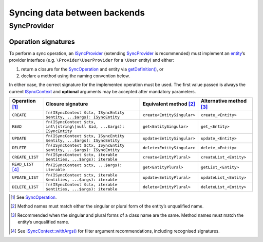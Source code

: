 Syncing data between backends
=============================

SyncProvider
------------

Operation signatures
~~~~~~~~~~~~~~~~~~~~

To perform a sync operation, an `ISyncProvider`_ (extending `SyncProvider`_ is
recommended) must implement an `entity`_’s provider interface (e.g.
``\Provider\UserProvider`` for a ``\User`` entity) and either:

1. return a closure for the `SyncOperation`_ and entity via `getDefinition()`_,
   or
2. declare a method using the naming convention below.

In either case, the correct signature for the implemented operation must be
used. The first value passed is always the current `ISyncContext`_ and
**optional** arguments may be accepted after mandatory parameters.

+----------------------+-------------------------------------------------------------------------+----------------------------+-------------------------+
| Operation [1]_       | Closure signature                                                       | Equivalent method [2]_     | Alternative method [3]_ |
+======================+=========================================================================+============================+=========================+
| ``CREATE``           | ``fn(ISyncContext $ctx, ISyncEntity $entity, ...$args): ISyncEntity``   | ``create<EntitySingular>`` | ``create_<Entity>``     |
+----------------------+-------------------------------------------------------------------------+----------------------------+-------------------------+
| ``READ``             | ``fn(ISyncContext $ctx, int\|string\|null $id, ...$args): ISyncEntity`` | ``get<EntitySingular>``    | ``get_<Entity>``        |
+----------------------+-------------------------------------------------------------------------+----------------------------+-------------------------+
| ``UPDATE``           | ``fn(ISyncContext $ctx, ISyncEntity $entity, ...$args): ISyncEntity``   | ``update<EntitySingular>`` | ``update_<Entity>``     |
+----------------------+-------------------------------------------------------------------------+----------------------------+-------------------------+
| ``DELETE``           | ``fn(ISyncContext $ctx, ISyncEntity $entity, ...$args): ISyncEntity``   | ``delete<EntitySingular>`` | ``delete_<Entity>``     |
+----------------------+-------------------------------------------------------------------------+----------------------------+-------------------------+
| ``CREATE_LIST``      | ``fn(ISyncContext $ctx, iterable $entities, ...$args): iterable``       | ``create<EntityPlural>``   | ``createList_<Entity>`` |
+----------------------+-------------------------------------------------------------------------+----------------------------+-------------------------+
| ``READ_LIST``\  [4]_ | ``fn(ISyncContext $ctx, ...$args): iterable``                           | ``get<EntityPlural>``      | ``getList_<Entity>``    |
+----------------------+-------------------------------------------------------------------------+----------------------------+-------------------------+
| ``UPDATE_LIST``      | ``fn(ISyncContext $ctx, iterable $entities, ...$args): iterable``       | ``update<EntityPlural>``   | ``updateList_<Entity>`` |
+----------------------+-------------------------------------------------------------------------+----------------------------+-------------------------+
| ``DELETE_LIST``      | ``fn(ISyncContext $ctx, iterable $entities, ...$args): iterable``       | ``delete<EntityPlural>``   | ``deleteList_<Entity>`` |
+----------------------+-------------------------------------------------------------------------+----------------------------+-------------------------+

.. [1]
   See `SyncOperation`_.

.. [2]
   Method names must match either the singular or plural form of the entity’s
   unqualified name.

.. [3]
   Recommended when the singular and plural forms of a class name are the same.
   Method names must match the entity’s unqualified name.

.. [4]
   See `ISyncContext::withArgs()`_ for filter argument recommendations,
   including recognised signatures.

.. _ISyncProvider: https://lkrms.github.io/php-util/classes/Lkrms-Sync-Contract-ISyncProvider.html
.. _SyncProvider: https://lkrms.github.io/php-util/classes/Lkrms-Sync-Concept-SyncProvider.html
.. _entity: https://lkrms.github.io/php-util/classes/Lkrms-Sync-Contract-ISyncEntity.html
.. _SyncOperation: https://lkrms.github.io/php-util/classes/Lkrms-Sync-Support-SyncOperation.html
.. _getDefinition(): https://lkrms.github.io/php-util/classes/Lkrms-Sync-Contract-ISyncProvider.html#method_getDefinition
.. _ISyncContext: https://lkrms.github.io/php-util/classes/Lkrms-Sync-Contract-ISyncContext.html
.. _`ISyncContext::withArgs()`: https://lkrms.github.io/php-util/classes/Lkrms-Sync-Contract-ISyncContext.html#method_withArgs
